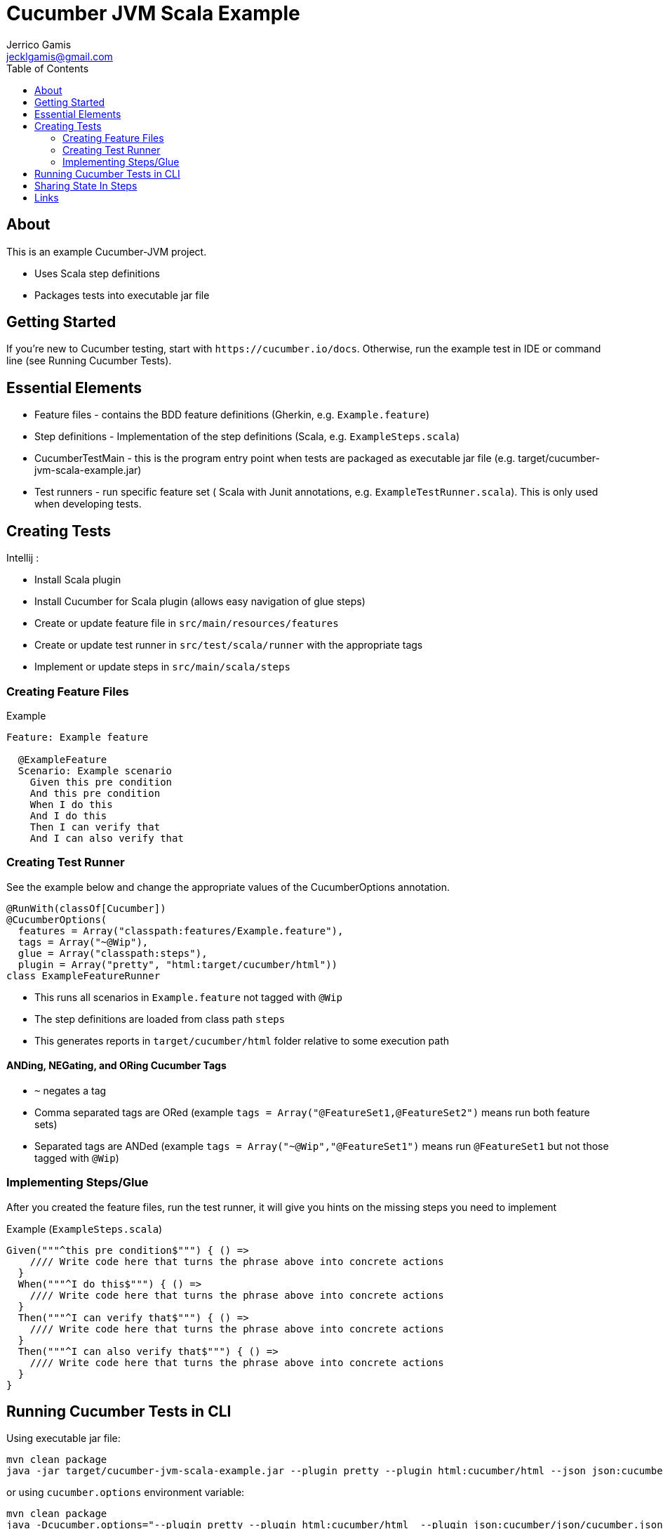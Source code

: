 Cucumber JVM Scala Example
==========================
Jerrico Gamis <jecklgamis@gmail.com>
:toc:
:icons:
:website: https://github.com/jecklgamis/cucumber-jvm-scala-example

About
-----

This is an example Cucumber-JVM project.

* Uses Scala step definitions
* Packages tests into executable jar file

Getting Started
---------------

If you're new to Cucumber testing, start with `https://cucumber.io/docs`. Otherwise, run the example
test in IDE or command line (see Running Cucumber Tests).

Essential Elements
------------------

* Feature files - contains the BDD feature definitions (Gherkin, e.g. `Example.feature`)
* Step definitions - Implementation of the step definitions (Scala, e.g. `ExampleSteps.scala`)
* CucumberTestMain - this is the program entry point when tests are packaged as executable jar file (e.g. target/cucumber-jvm-scala-example.jar)
* Test runners - run specific feature set ( Scala with Junit annotations, e.g. `ExampleTestRunner.scala`). This is only used when developing tests.

Creating Tests
--------------

Intellij :

* Install Scala plugin
* Install Cucumber for Scala plugin (allows easy navigation of glue steps)

* Create or update feature file in `src/main/resources/features`
* Create or update test runner in `src/test/scala/runner` with the appropriate tags
* Implement or update steps in `src/main/scala/steps`

Creating Feature Files
~~~~~~~~~~~~~~~~~~~~~~

.Example
----
Feature: Example feature

  @ExampleFeature
  Scenario: Example scenario
    Given this pre condition
    And this pre condition
    When I do this
    And I do this
    Then I can verify that
    And I can also verify that
----

Creating Test Runner
~~~~~~~~~~~~~~~~~~~~
See the example below and change the appropriate values of the CucumberOptions annotation.

----
@RunWith(classOf[Cucumber])
@CucumberOptions(
  features = Array("classpath:features/Example.feature"),
  tags = Array("~@Wip"),
  glue = Array("classpath:steps"),
  plugin = Array("pretty", "html:target/cucumber/html"))
class ExampleFeatureRunner
----
* This runs all scenarios in `Example.feature` not tagged with `@Wip`
* The step definitions are loaded from class path `steps`
* This generates reports in `target/cucumber/html` folder relative to some execution path

ANDing, NEGating, and ORing Cucumber Tags
^^^^^^^^^^^^^^^^^^^^^^^^^^^^^^^^^^^^^^^^^
* `~` negates a tag
* Comma separated tags are ORed (example `tags = Array("@FeatureSet1,@FeatureSet2")` means run both feature sets)
* Separated tags are ANDed (example `tags = Array("~@Wip","@FeatureSet1")` means run `@FeatureSet1` but not those tagged with `@Wip`)

Implementing Steps/Glue
~~~~~~~~~~~~~~~~~~~~~~~

After you created the feature files, run the test runner, it will give you hints on the missing steps you need to implement

Example (`ExampleSteps.scala`)
----
Given("""^this pre condition$""") { () =>
    //// Write code here that turns the phrase above into concrete actions
  }
  When("""^I do this$""") { () =>
    //// Write code here that turns the phrase above into concrete actions
  }
  Then("""^I can verify that$""") { () =>
    //// Write code here that turns the phrase above into concrete actions
  }
  Then("""^I can also verify that$""") { () =>
    //// Write code here that turns the phrase above into concrete actions
  }
}
----

Running Cucumber Tests in CLI
-----------------------------

Using executable jar file:
----
mvn clean package
java -jar target/cucumber-jvm-scala-example.jar --plugin pretty --plugin html:cucumber/html --json json:cucumber/json/cucumber.json  --glue steps classpath:features --tags ~@Wip
----

or using `cucumber.options` environment variable:

----
mvn clean package
java -Dcucumber.options="--plugin pretty --plugin html:cucumber/html  --plugin json:cucumber/json/cucumber.json  --tags ~@Wip --glue steps classpath:features" -jar target/cucumber-jvm-scala-example.jar
----

Using maven exec:plugin:
----
mvn exec:java -Dcucumber.options="--plugin pretty --plugin html:cucumber/html --plugin json:cucumber/json/cucumber.json --tags ~@Wip --tags @ExampleFeature"
----

The above command line examples generate reports in `cucumber/html` and in  `cucumber/json` directories

Sharing State In Steps
----------------------
* A number of options here, instance variables, thread local map, or containers

Links
-----
* https://cucumber.io/docs
* http://github.com/cucumber/cucumber-jvm



